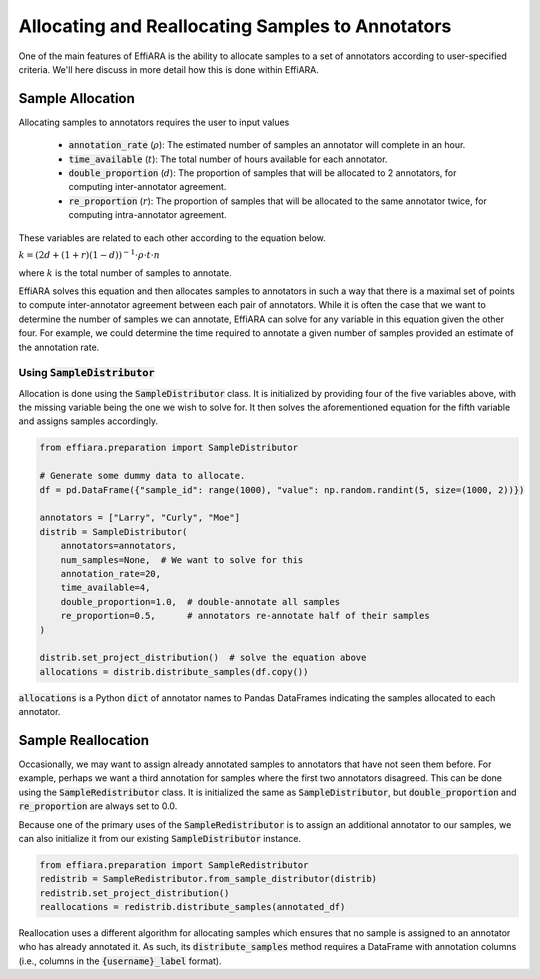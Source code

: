 Allocating and Reallocating Samples to Annotators
=================================================

One of the main features of EffiARA is the ability to 
allocate samples to a set of annotators according to user-specified
criteria. We'll here discuss in more detail how this is done within EffiARA.


Sample Allocation
-----------------

Allocating samples to annotators requires the user to input values 


 * :code:`annotation_rate` (:math:`\rho`): The estimated number of samples an annotator will complete in an hour.
 * :code:`time_available` (:math:`t`): The total number of hours available for each annotator.
 * :code:`double_proportion` (:math:`d`): The proportion of samples that will be allocated to 2 annotators, for computing inter-annotator agreement.
 * :code:`re_proportion` (:math:`r`): The proportion of samples that will be allocated to the same annotator twice, for computing intra-annotator agreement.

These variables are related to each other according to the equation below.


:math:`k = (2d + (1 + r)(1 - d))^{-1} \cdot \rho \cdot t \cdot n`


where :math:`k` is the total number of samples to annotate.

EffiARA solves this equation and then allocates samples to annotators in such a way that there is a
maximal set of points to compute inter-annotator agreement between each pair of annotators. 
While it is often the case that we want to determine the number of samples we can annotate, EffiARA
can solve for any variable in this equation given the other four. For example, we could determine
the time required to annotate a given number of samples provided an estimate of the annotation rate.


Using :code:`SampleDistributor`
...............................


Allocation is done using the :code:`SampleDistributor` class. It is initialized by providing 
four of the five variables above, with the missing variable being the one we wish to solve for.
It then solves the aforementioned equation for the fifth variable and assigns samples accordingly.


.. code-block:: python

   from effiara.preparation import SampleDistributor

   # Generate some dummy data to allocate.
   df = pd.DataFrame({"sample_id": range(1000), "value": np.random.randint(5, size=(1000, 2))})

   annotators = ["Larry", "Curly", "Moe"]
   distrib = SampleDistributor(
       annotators=annotators,
       num_samples=None,  # We want to solve for this
       annotation_rate=20,
       time_available=4,
       double_proportion=1.0,  # double-annotate all samples
       re_proportion=0.5,      # annotators re-annotate half of their samples
   )

   distrib.set_project_distribution()  # solve the equation above
   allocations = distrib.distribute_samples(df.copy())

:code:`allocations` is a Python :code:`dict` of annotator names to Pandas DataFrames indicating the samples
allocated to each annotator.


Sample Reallocation
-------------------

Occasionally, we may want to assign already annotated samples to annotators that have not seen them before.
For example, perhaps we want a third annotation for samples where the first two annotators disagreed.
This can be done using the :code:`SampleRedistributor` class. It is initialized the same as 
:code:`SampleDistributor`, but :code:`double_proportion` and :code:`re_proportion` are always set to 
0.0.

Because one of the primary uses of the :code:`SampleRedistributor` is to assign an additional annotator
to our samples, we can also initialize it from our existing :code:`SampleDistributor` instance.

.. code-block:: python

   from effiara.preparation import SampleRedistributor
   redistrib = SampleRedistributor.from_sample_distributor(distrib)
   redistrib.set_project_distribution()
   reallocations = redistrib.distribute_samples(annotated_df)


Reallocation uses a different algorithm for allocating samples which ensures that no sample is assigned to
an annotator who has already annotated it. As such, its :code:`distribute_samples` method requires
a DataFrame with annotation columns (i.e., columns in the :code:`{username}_label` format).
